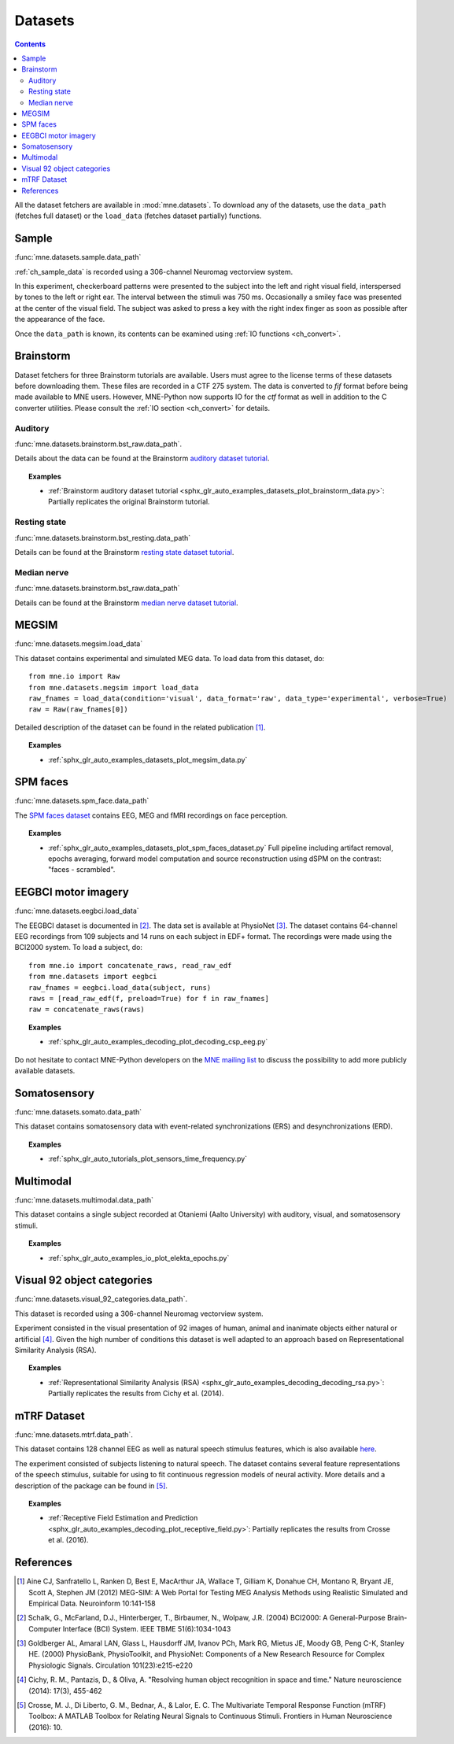 .. _datasets:

Datasets
########

.. contents:: Contents
   :local:
   :depth: 2

All the dataset fetchers are available in :mod:`mne.datasets`. To download any of the datasets,
use the ``data_path`` (fetches full dataset) or the ``load_data`` (fetches dataset partially) functions.

Sample
======
:func:`mne.datasets.sample.data_path`

:ref:`ch_sample_data` is recorded using a 306-channel Neuromag vectorview system.

In this experiment, checkerboard patterns were presented to the subject
into the left and right visual field, interspersed by tones to the
left or right ear. The interval between the stimuli was 750 ms. Occasionally
a smiley face was presented at the center of the visual field.
The subject was asked to press a key with the right index finger
as soon as possible after the appearance of the face.

Once the ``data_path`` is known, its contents can be examined using :ref:`IO functions <ch_convert>`.

Brainstorm
==========
Dataset fetchers for three Brainstorm tutorials are available. Users must agree to the
license terms of these datasets before downloading them. These files are recorded in a CTF 275 system.
The data is converted to `fif` format before being made available to MNE users. However, MNE-Python now supports
IO for the `ctf` format as well in addition to the C converter utilities. Please consult the :ref:`IO section <ch_convert>` for details.

Auditory
^^^^^^^^
:func:`mne.datasets.brainstorm.bst_raw.data_path`.

Details about the data can be found at the Brainstorm `auditory dataset tutorial`_.

.. topic:: Examples

    * :ref:`Brainstorm auditory dataset tutorial <sphx_glr_auto_examples_datasets_plot_brainstorm_data.py>`: Partially replicates the original Brainstorm tutorial.

Resting state
^^^^^^^^^^^^^
:func:`mne.datasets.brainstorm.bst_resting.data_path`

Details can be found at the Brainstorm `resting state dataset tutorial`_.

Median nerve
^^^^^^^^^^^^
:func:`mne.datasets.brainstorm.bst_raw.data_path`

Details can be found at the Brainstorm `median nerve dataset tutorial`_.

MEGSIM
======
:func:`mne.datasets.megsim.load_data`

This dataset contains experimental and simulated MEG data. To load data from this dataset, do::

    from mne.io import Raw
    from mne.datasets.megsim import load_data
    raw_fnames = load_data(condition='visual', data_format='raw', data_type='experimental', verbose=True)
    raw = Raw(raw_fnames[0])

Detailed description of the dataset can be found in the related publication [1]_.

.. topic:: Examples

    * :ref:`sphx_glr_auto_examples_datasets_plot_megsim_data.py`

SPM faces
=========
:func:`mne.datasets.spm_face.data_path`

The `SPM faces dataset`_ contains EEG, MEG and fMRI recordings on face perception.

.. topic:: Examples

    * :ref:`sphx_glr_auto_examples_datasets_plot_spm_faces_dataset.py` Full pipeline including artifact removal, epochs averaging, forward model computation and source reconstruction using dSPM on the contrast: "faces - scrambled".

EEGBCI motor imagery
====================
:func:`mne.datasets.eegbci.load_data`

The EEGBCI dataset is documented in [2]_. The data set is available at PhysioNet [3]_.
The dataset contains 64-channel EEG recordings from 109 subjects and 14 runs on each subject in EDF+ format.
The recordings were made using the BCI2000 system. To load a subject, do::

    from mne.io import concatenate_raws, read_raw_edf
    from mne.datasets import eegbci
    raw_fnames = eegbci.load_data(subject, runs)
    raws = [read_raw_edf(f, preload=True) for f in raw_fnames]
    raw = concatenate_raws(raws)

.. topic:: Examples

    * :ref:`sphx_glr_auto_examples_decoding_plot_decoding_csp_eeg.py`

Do not hesitate to contact MNE-Python developers on the
`MNE mailing list <http://mail.nmr.mgh.harvard.edu/mailman/listinfo/mne_analysis>`_
to discuss the possibility to add more publicly available datasets.

.. _auditory dataset tutorial: http://neuroimage.usc.edu/brainstorm/DatasetAuditory
.. _resting state dataset tutorial: http://neuroimage.usc.edu/brainstorm/DatasetResting
.. _median nerve dataset tutorial: http://neuroimage.usc.edu/brainstorm/DatasetMedianNerveCtf
.. _SPM faces dataset: http://www.fil.ion.ucl.ac.uk/spm/data/mmfaces/

Somatosensory
=============
:func:`mne.datasets.somato.data_path`

This dataset contains somatosensory data with event-related synchronizations
(ERS) and desynchronizations (ERD).

.. topic:: Examples

    * :ref:`sphx_glr_auto_tutorials_plot_sensors_time_frequency.py`

Multimodal
==========
:func:`mne.datasets.multimodal.data_path`

This dataset contains a single subject recorded at Otaniemi (Aalto University)
with auditory, visual, and somatosensory stimuli.

.. topic:: Examples

    * :ref:`sphx_glr_auto_examples_io_plot_elekta_epochs.py`


Visual 92 object categories
===========================
:func:`mne.datasets.visual_92_categories.data_path`.

This dataset is recorded using a 306-channel Neuromag vectorview system.

Experiment consisted in the visual presentation of 92 images of human, animal
and inanimate objects either natural or artificial [4]_. Given the high number
of conditions this dataset is well adapted to an approach based on
Representational Similarity Analysis (RSA).

.. topic:: Examples

    * :ref:`Representational Similarity Analysis (RSA) <sphx_glr_auto_examples_decoding_decoding_rsa.py>`: Partially replicates the results from Cichy et al. (2014).


mTRF Dataset
============
:func:`mne.datasets.mtrf.data_path`.

This dataset contains 128 channel EEG as well as natural speech stimulus features,
which is also available `here <https://sourceforge.net/projects/aespa/files/>`_.

The experiment consisted of subjects listening to natural speech.
The dataset contains several feature representations of the speech stimulus,
suitable for using to fit continuous regression models of neural activity.
More details and a description of the package can be found in [5]_.

.. topic:: Examples

    * :ref:`Receptive Field Estimation and Prediction <sphx_glr_auto_examples_decoding_plot_receptive_field.py>`: Partially replicates the results from Crosse et al. (2016).

References
==========

.. [1] Aine CJ, Sanfratello L, Ranken D, Best E, MacArthur JA, Wallace T, Gilliam K, Donahue CH, Montano R, Bryant JE, Scott A, Stephen JM (2012) MEG-SIM: A Web Portal for Testing MEG Analysis Methods using Realistic Simulated and Empirical Data. Neuroinform 10:141-158

.. [2] Schalk, G., McFarland, D.J., Hinterberger, T., Birbaumer, N., Wolpaw, J.R. (2004) BCI2000: A General-Purpose Brain-Computer Interface (BCI) System. IEEE TBME 51(6):1034-1043

.. [3] Goldberger AL, Amaral LAN, Glass L, Hausdorff JM, Ivanov PCh, Mark RG, Mietus JE, Moody GB, Peng C-K, Stanley HE. (2000) PhysioBank, PhysioToolkit, and PhysioNet: Components of a New Research Resource for Complex Physiologic Signals. Circulation 101(23):e215-e220

.. [4] Cichy, R. M., Pantazis, D., & Oliva, A. "Resolving human object recognition in space and time." Nature neuroscience (2014): 17(3), 455-462

.. [5] Crosse, M. J., Di Liberto, G. M., Bednar, A., & Lalor, E. C. The Multivariate Temporal Response Function (mTRF) Toolbox: A MATLAB Toolbox for Relating Neural Signals to Continuous Stimuli. Frontiers in Human Neuroscience (2016): 10.
